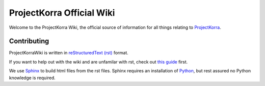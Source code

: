 ==========================
ProjectKorra Official Wiki
==========================

.. image:: https://readthedocs.org/projects/projectkorrawiki/badge/?version=latest
    :target: https://projectkorrawiki.readthedocs.io/en/latest/?badge=latest
    :alt: Documentation Status

Welcome to the ProjectKorra Wiki, the official source of information for all things relating to `ProjectKorra <https://projectkorra.com>`_.

Contributing
============

ProjectKorraWiki is written in `reStructuredText (rst) <https://en.wikipedia.org/wiki/ReStructuredText>`_ format.

If you want to help out with the wiki and are unfamilar with rst, check out `this guide <https://thomas-cokelaer.info/tutorials/sphinx/rest_syntax.html>`_ first.

We use `Sphinx <http://www.sphinx-doc.org/en/master/>`_ to build html files from the rst files. Sphinx requires an installation of `Python <https://www.python.org/downloads/>`_, but rest assured no Python knowledge is required.